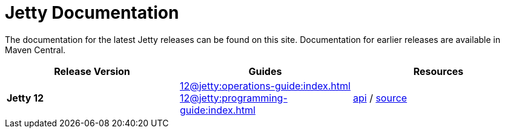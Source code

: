 = Jetty Documentation

The documentation for the latest Jetty releases can be found on this site.
Documentation for earlier releases are available in Maven Central.

|===
|Release Version | Guides | Resources

s|Jetty 12
|xref:12@jetty:operations-guide:index.adoc[] +
xref:12@jetty:programming-guide:index.adoc[]

|https://eclipse.dev/jetty/javadoc/jetty-12/index.html?overview-summary.html[api] /
https://github.com/eclipse/jetty.project/tree/jetty-12.0.3[source]
|===

